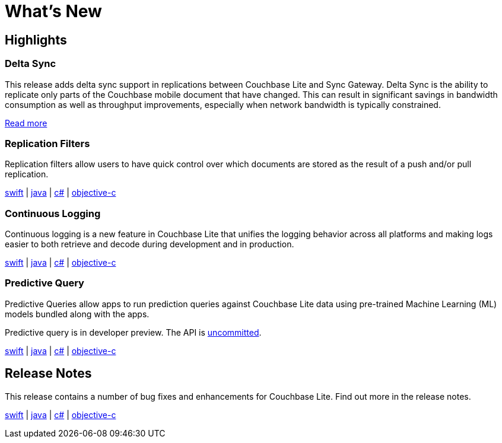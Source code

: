 = What's New

== Highlights

=== Delta Sync

This release adds delta sync support in replications between Couchbase Lite and Sync Gateway.
Delta Sync is the ability to replicate only parts of the Couchbase mobile document that have changed.
This can result in significant savings in bandwidth consumption as well as throughput improvements, especially when network bandwidth is typically constrained.

xref:sync-gateway::config-properties.adoc#databases-foo_db-delta_sync[Read more]

=== Replication Filters

Replication filters allow users to have quick control over which documents are stored as the result of a push and/or pull replication.

xref:swift.adoc#replication-filters[swift] | xref:java.adoc#replication-filters[java] | xref:csharp.adoc#replication-filters[c#] | xref:objc.adoc#replication-filters[objective-c]

=== Continuous Logging

Continuous logging is a new feature in Couchbase Lite that unifies the logging behavior across all platforms and making logs easier to both retrieve and decode during development and in production.

xref:swift.adoc#continuous-logging[swift] | xref:java.adoc#continuous-logging[java] | xref:csharp.adoc#continuous-logging[c#] | xref:objc.adoc#continuous-logging[objective-c]

=== Predictive Query

Predictive Queries allow apps to run prediction queries against Couchbase Lite data using pre-trained Machine Learning (ML) models bundled along with the apps.

Predictive query is in developer preview.
The API is xref:compatibility.adoc#interface-stability[uncommitted].

xref:swift.adoc#predictive-query[swift] | xref:java.adoc#predictive-query[java] | xref:csharp.adoc#predictive-query[c#] | xref:objc.adoc#predictive-query[objective-c]

== Release Notes

This release contains a number of bug fixes and enhancements for Couchbase Lite.
Find out more in the release notes.

xref:swift.adoc#release-notes[swift] | xref:java.adoc#release-notes[java] | xref:csharp.adoc#release-notes[c#] | xref:objc.adoc#release-notes[objective-c]
